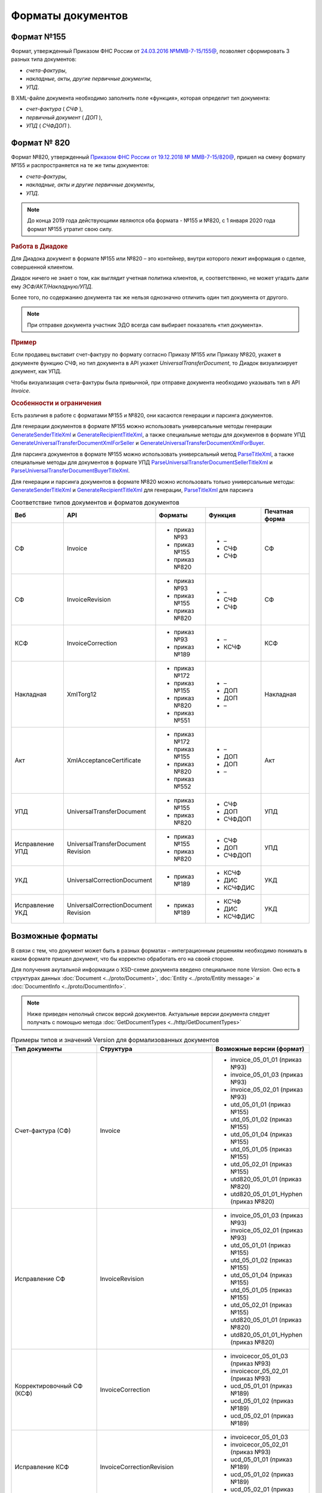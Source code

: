 Форматы документов
==================

Формат №155
-----------

Формат, утвержденный Приказом ФНС России от `24.03.2016 №ММВ-7-15/155@ <https://normativ.kontur.ru/document?moduleId=1&documentId=339569>`__, позволяет сформировать 3 разных типа документов:

- *счета-фактуры*,

- *накладные, акты, другие первичные документы*,

- *УПД*.

В XML-файле документа необходимо заполнить поле «функция», которая определит тип документа:

- *счет-фактура* ( *СЧФ* ),

- *первичный документ* ( *ДОП* ),

- *УПД* ( *СЧФДОП* ).

Формат № 820
------------

Формат №820, утвержденный `Приказом ФНС России от 19.12.2018 № ММВ-7-15/820@ <https://normativ.kontur.ru/document?moduleId=1&documentId=328588&cwi=517>`__, пришел на смену формату №155 и распространяется на те же типы документов:

- *счета-фактуры*,
- *накладные, акты и другие первичные документы*,
- *УПД*.

.. note::
    До конца 2019 года действующими являются оба формата - №155 и №820, с 1 января 2020 года формат №155 утратит свою силу.

.. rubric:: Работа в Диадоке

Для Диадока документ в формате №155 или №820 – это контейнер, внутри которого лежит информация о сделке, совершенной клиентом.

Диадок ничего не знает о том, как выглядит учетная политика клиентов, и, соответственно, не может угадать дали ему *ЭСФ/АКТ/Накладную/УПД*.

Более того, по содержанию документа так же нельзя однозначно отличить один тип документа от другого.

.. note::
    При отправке документа участник ЭДО всегда сам выбирает показатель «тип документа».

.. rubric:: Пример

Если продавец выставит счет-фактуру по формату согласно Приказу №155 или Приказу №820, укажет в документе функцию СЧФ, но тип документа в API укажет *UniversalTransferDocument*, то Диадок визуализирует документ, как УПД.

Чтобы визуализация счета-фактуры была привычной, при отправке документа необходимо указывать тип в API *Invoice*.

.. rubric:: Особенности и ограничения

Есть различия в работе с форматами №155 и №820, они касаются генерации и парсинга документов.

Для генерации документов в формате №155 можно использовать универсальные методы генерации `GenerateSenderTitleXml <http://api-docs.diadoc.ru/ru/latest/http/GenerateSenderTitleXml.html>`_ и `GenerateRecipientTitleXml <http://api-docs.diadoc.ru/ru/latest/http/GenerateRecipientTitleXml.html>`_, а также специальные методы для документов в формате УПД `GenerateUniversalTransferDocumentXmlForSeller <http://api-docs.diadoc.ru/ru/latest/http/utd/GenerateUniversalTransferDocumentXmlForSeller.html>`_ и `GenerateUniversalTransferDocumentXmlForBuyer <http://api-docs.diadoc.ru/ru/latest/http/utd/GenerateUniversalTransferDocumentXmlForBuyer.html>`_.

Для парсинга документов в формате №155 можно использовать универсальный метод `ParseTitleXml <http://api-docs.diadoc.ru/ru/latest/http/ParseTitleXml.html>`_, а также специальные методы для документов в формате УПД `ParseUniversalTransferDocumentSellerTitleXml <http://api-docs.diadoc.ru/ru/latest/http/utd/ParseUniversalTransferDocumentSellerTitleXml.html>`_ и `ParseUniversalTransferDocumentBuyerTitleXml <http://api-docs.diadoc.ru/ru/latest/http/utd/ParseUniversalTransferDocumentBuyerTitleXml.html>`_.

Для генерации и парсинга документов в формате №820 можно использовать только универсальные методы:
`GenerateSenderTitleXml <http://api-docs.diadoc.ru/ru/latest/http/GenerateSenderTitleXml.html>`_ и `GenerateRecipientTitleXml <http://api-docs.diadoc.ru/ru/latest/http/GenerateRecipientTitleXml.html>`_ для генерации,
`ParseTitleXml <http://api-docs.diadoc.ru/ru/latest/http/ParseTitleXml.html>`_ для парсинга


.. csv-table:: Соответствие типов документов и форматов документов
   :header: "Веб", "API", "Форматы", "Функция", "Печатная форма"
   :widths: 15, 15, 15, 15, 15

   "СФ", "Invoice", "- приказ №93

   - приказ №155
   - приказ №820", "- –
   - СЧФ
   - СЧФ", "СФ"
   "СФ", "InvoiceRevision", "- приказ №93

   - приказ №155
   - приказ №820", "- –
   - СЧФ
   - СЧФ", "СФ"
   "КСФ", "InvoiceCorrection", "- приказ №93

   - приказ №189", "- –
   - КСЧФ", "КСФ"
   "Накладная", "XmlTorg12", "- приказ №172

   - приказ №155
   - приказ №820
   - приказ №551", "- –
   - ДОП
   - ДОП
   - –", "Накладная"
   "Акт", "XmlAcceptanceCertificate", "- приказ №172

   - приказ №155
   - приказ №820
   - приказ №552", "- –
   - ДОП
   - ДОП
   - –", "Акт"
   "УПД", "UniversalTransferDocument", "- приказ №155
   
   - приказ №820", "- СЧФ
   - ДОП
   - СЧФДОП", "УПД"
   "Исправление УПД", "UniversalTransferDocument Revision", "- приказ №155
   
   - приказ №820", "- СЧФ
   - ДОП
   - СЧФДОП", "УПД"
   "УКД", "UniversalCorrectionDocument", "- приказ №189", "- КСЧФ
   - ДИС
   - КСЧФДИС", "УКД"
   "Исправление УКД", "UniversalCorrectionDocument Revision", "- приказ №189", "- КСЧФ
   - ДИС
   - КСЧФДИС", "УКД"

Возможные форматы
-----------------

В связи с тем, что документ может быть в разных форматах – интеграционным решениям необходимо понимать в каком формате пришел документ, что бы корректно обработать его на своей стороне.

Для получения акутальной информации о XSD-схеме документа введено специальное поле *Version*. Оно есть в структурах данных :doc:`Document <../proto/Document>`, :doc:`Entity <../proto/Entity message>` и :doc:`DocumentInfo <../proto/DocumentInfo>`.

.. note::
    Ниже приведен неполный список версий документов. Актуальные версии документа следует получать с помощью метода :doc:`GetDocumentTypes <../http/GetDocumentTypes>`

.. csv-table:: Примеры типов и значений Version для формализованных документов
   :header: "Тип документы", "Структура", "Возможные версии (формат)"
   :widths: 10, 10, 10

   "Счет-фактура (СФ)", "Invoice", "- invoice_05_01_01 (приказ №93)
   - invoice_05_01_03 (приказ №93)
   - invoice_05_02_01 (приказ №93)
   - utd_05_01_01 (приказ №155)
   - utd_05_01_02 (приказ №155)
   - utd_05_01_04 (приказ №155)
   - utd_05_01_05 (приказ №155)
   - utd_05_02_01 (приказ №155)
   - utd820_05_01_01 (приказ №820)
   - utd820_05_01_01_Hyphen (приказ №820)"
   "Исправление СФ", "InvoiceRevision", "- invoice_05_01_03 (приказ №93)
   - invoice_05_02_01 (приказ №93)
   - utd_05_01_01 (приказ №155)
   - utd_05_01_02 (приказ №155)
   - utd_05_01_04 (приказ №155)
   - utd_05_01_05 (приказ №155)
   - utd_05_02_01 (приказ №155)
   - utd820_05_01_01 (приказ №820)
   - utd820_05_01_01_Hyphen (приказ №820)"
   "Корректировочный СФ (КСФ)", "InvoiceCorrection", "- invoicecor_05_01_03 (приказ №93)
   - invoicecor_05_02_01 (приказ №93)
   - ucd_05_01_01 (приказ №189)
   - ucd_05_01_02 (приказ №189)
   - ucd_05_02_01 (приказ №189)"
   "Исправление КСФ", "InvoiceCorrectionRevision", "- invoicecor_05_01_03
   - invoicecor_05_02_01 (приказ №93)
   - ucd_05_01_01 (приказ №189)
   - ucd_05_01_02 (приказ №189)
   - ucd_05_02_01 (приказ №189)"
   "Формализованный ТОРГ-12", "XmlTorg12", "- torg12_05_01_01
   - torg12_05_01_02 (приказ №172)
   - utd_05_01_01 (приказ №155)
   - utd_05_01_02 (приказ №155)
   - utd_05_01_04 (приказ №155)
   - utd_05_01_05 (приказ №155)
   - utd_05_02_01 (приказ №155)
   - utd820_05_01_01 (приказ №820)
   - utd820_05_01_01_Hyphen (приказ №820)
   - tovtorg_05_01_02 (приказ №551)
   - tovtorg_05_01_03 (приказ №551)
   - tovtorg_05_02_01 (приказ №551)" 
   "Формализованный акт", "XmlAcceptanceCertificate", "- act_05_01_01
   - act_05_01_02 (приказ №172)
   - utd_05_01_01 (приказ №155)
   - utd_05_01_02 (приказ №155)
   - utd_05_01_04 (приказ №155)
   - utd_05_01_05 (приказ №155)
   - utd_05_02_01 (приказ №155)
   - utd820_05_01_01 (приказ №820)
   - utd820_05_01_01_Hyphen (приказ №820)
   - rezru_05_01_01 (приказ №552)
   - rezru_05_02_01 (приказ №552)"
   "УПД", "UniversalTransferDocument", "- utd_05_01_01
   - utd_05_01_02 (приказ №155)
   - utd_05_01_04 (приказ №155)
   - utd_05_01_05 (приказ №155)
   - utd_05_02_01 (приказ №155)
   - utd820_05_01_01 (приказ №820)
   - utd820_05_01_01_Hyphen (приказ №820)"
   "Исправление УПД", "UniversalTransferDocumentRevision", "- utd_05_01_01
   - utd_05_01_02 (приказ №155)
   - utd_05_01_04 (приказ №155)
   - utd_05_01_05 (приказ №155)
   - utd_05_02_01 (приказ №155)
   - utd820_05_01_01 (приказ №820)
   - utd820_05_01_01_Hyphen (приказ №820)"
   "УКД", "UniversalCorrectionDocument", "- ucd_05_01_01
   - ucd_05_01_02 (приказ №189)
   - ucd_05_02_01 (приказ №189)"
   "Исправление УКД", "UniversalCorrectionDocumentRevision", "- ucd_05_01_01
   - ucd_05_01_02 (приказ №189)
   - ucd_05_02_01 (приказ №189)"

.. important::
  ``AttachmentVersion = UniversalTrnsaferDocument`` для СФ/ИСФ и ``AttachmentVersion = UniversalCorrectionDocument`` для КСФ/ИКСФ считаются устаревшими. Поле AttachmentVersion устарело. Вместо него используйте Version.

.. csv-table:: Типы и значения Version для неформализованных документов
    :header: "Тип документы", "Структура", "Возможные версии"
    :widths: 10, 10, 10

    "Неформализованный документ", "Nonformalized", "v1"
    "Приглашение к ЭДО", "TrustConnectionRequest", "v1"
    "Неформализованный ТОРГ-12", "Torg12", "v1"
    "Неформализованный акт", "AcceptanceCertificate", "v1"
    "Счет", "ProformaInvoice", "v1"
    "Ценовой лист", "PriceList", "v1"
    "Протокол согласования цены", "PriceListAgreement", "v1"
    "Реестр сертификатов", "CertificateRegistry", "v1"
    "Акт сверки", "ReconciliationAct", "v1"
    "Договор", "Contract", "v1"
    "Накладная", "Torg13", "v1"
    "Детализация", "ServiceDetails", "v1"
    "Доп. соглашение", "SupplementaryAgreement", "v1"

.. rubric:: Добавление новых версий

При обновление форматов формализованных документов ФНС, в Диадоке будут добавляться новые значения *Version*, соответствующие новым версиям формата.

Интеграционным решениям нужно быть готовыми к тому, что может прийти новое значение *Version*. Рекомендуется уметь обрабатывать такие ситуации.
